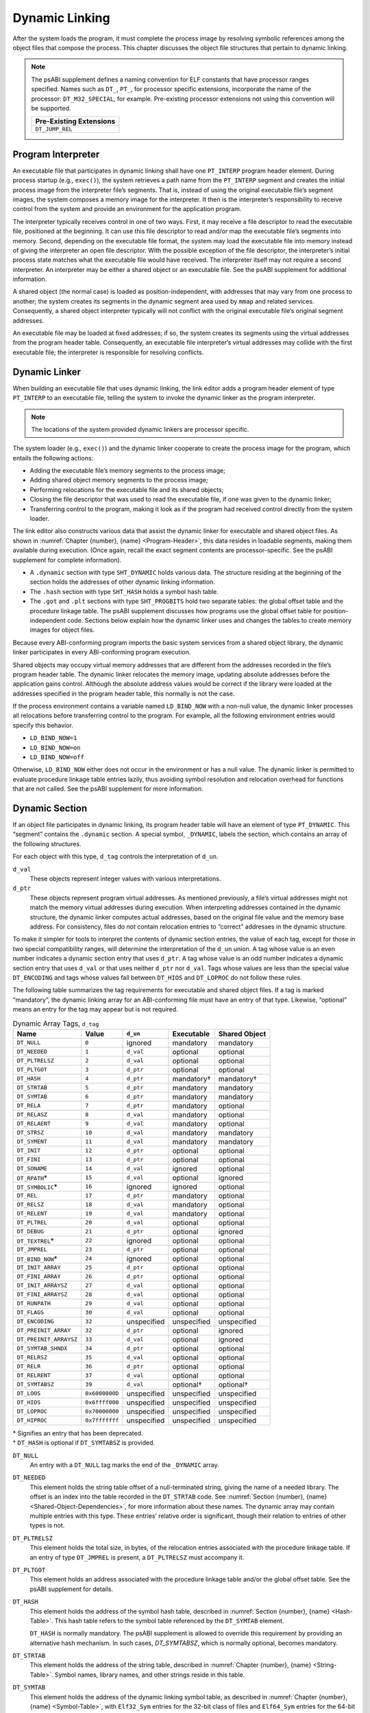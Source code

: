 .. _Dynamic-Linking:

***************
Dynamic Linking
***************

After the system loads the program, it must complete
the process image by resolving symbolic references among the object
files that compose the process.
This chapter discusses the object file structures that
pertain to dynamic linking.

.. note::

   The psABI supplement defines a naming convention for ELF constants
   that have processor ranges specified.  Names such as ``DT_``, ``PT_``,
   for processor specific extensions, incorporate the name of the
   processor: ``DT_M32_SPECIAL``, for example.
   Pre-existing processor extensions not using this convention will be supported.

   .. table::

      +-------------------------+
      | Pre-Existing Extensions |
      +=========================+
      | ``DT_JUMP_REL``         |
      +-------------------------+

.. _Program-Interpreter:

Program Interpreter
===================

An executable file that participates in
dynamic linking shall have one
``PT_INTERP`` program header element.
During process startup (e.g., ``exec()``),
the system retrieves a path name from the ``PT_INTERP``
segment and creates the initial process image from
the interpreter file’s segments. That is,
instead of using the original executable file’s
segment images, the system composes a memory
image for the interpreter.
It then is the interpreter’s responsibility to
receive control from the system and provide an
environment for the application program.

The interpreter typically receives control in one of two ways.
First, it may receive a file descriptor
to read the executable file, positioned at the beginning.
It can use this file descriptor to read and/or map the executable
file’s segments into memory.
Second, depending on the executable file format, the system
may load the executable file into memory instead of giving the
interpreter an open file descriptor.
With the possible exception of the file descriptor,
the interpreter’s initial process state matches
what the executable file would have received.
The interpreter itself may not require a second interpreter.
An interpreter may be either a shared object
or an executable file.
See the psABI supplement for additional information.

A shared object (the normal case) is loaded as
position-independent, with addresses that may vary
from one process to another; the system creates its segments
in the dynamic segment area used by ``mmap`` and related services.
Consequently, a shared object interpreter typically will
not conflict with the original executable file’s
original segment addresses.

An executable file may be loaded at fixed addresses;
if so, the system creates its segments
using the virtual addresses from the program header table.
Consequently, an executable file interpreter’s
virtual addresses may collide with the
first executable file; the interpreter is responsible
for resolving conflicts.

Dynamic Linker
==============

When building an executable file that uses dynamic linking,
the link editor adds a program header element of type
``PT_INTERP`` to an executable file, telling the system to invoke
the dynamic linker as the program interpreter.

.. note::

   The locations of the system provided dynamic
   linkers are processor specific.

The system loader (e.g., ``exec()``) and the dynamic linker cooperate to
create the process image for the program, which entails
the following actions:

* Adding the executable file’s memory segments to the process image;

* Adding shared object memory segments to the process image;

* Performing relocations for the executable file and its
  shared objects;

* Closing the file descriptor that was used to read the executable file,
  if one was given to the dynamic linker;

* Transferring control to the program, making it look as if
  the program had received control directly from the system loader.

The link editor also constructs various data
that assist the dynamic linker
for executable and shared object files.
As shown in :numref:`Chapter {number}, {name} <Program-Header>`,
this data resides in loadable segments,
making them available during execution.
(Once again, recall the exact segment contents are processor-specific.
See the psABI supplement for complete information).

* A ``.dynamic`` section with type ``SHT_DYNAMIC``
  holds various data.
  The structure residing at the
  beginning of the section holds the addresses
  of other dynamic linking information.

* The ``.hash`` section with type ``SHT_HASH``
  holds a symbol hash table.

* The ``.got`` and ``.plt`` sections with type
  ``SHT_PROGBITS``
  hold two separate tables:
  the global offset table and the procedure linkage table.
  The psABI supplement discusses how programs use the global offset table
  for position-independent code.
  Sections below explain how the dynamic linker uses
  and changes the tables to create memory images for object files.

Because every ABI-conforming program imports the basic system
services from a shared object library,
the dynamic linker participates in every ABI-conforming program execution.

Shared objects may occupy
virtual memory addresses that are different from the addresses recorded
in the file’s program header table.
The dynamic linker relocates the memory image, updating
absolute addresses before the application gains control.
Although the absolute address values would be correct
if the library were loaded at
the addresses specified in the program header table, this normally
is not the case.

If the process environment contains a variable named ``LD_BIND_NOW``
with a non-null value, the dynamic linker processes
all relocations before transferring control to the program.
For example, all the following environment entries
would specify this behavior.

* ``LD_BIND_NOW=1``

* ``LD_BIND_NOW=on``

* ``LD_BIND_NOW=off``

Otherwise, ``LD_BIND_NOW`` either
does not occur in the environment or has a null value.
The dynamic linker is permitted to evaluate procedure linkage table
entries lazily, thus avoiding symbol resolution and relocation
overhead for functions that are not called.
See the psABI supplement for more information.

.. _Dynamic-Section:

Dynamic Section
===============

If an object file participates in dynamic linking,
its program header table will have an element of type
``PT_DYNAMIC``.
This “segment” contains the ``.dynamic`` section.
A special symbol, ``_DYNAMIC``,
labels the section, which contains
an array of the following structures.

.. code-block:: c
   :caption: Dynamic Structure

   typedef struct {
       Elf32_Sword d_tag;
       union {
           Elf32_Word  d_val;
           Elf32_Addr  d_ptr;
       } d_un;
   } Elf32_Dyn;

   extern Elf32_Dyn    _DYNAMIC[];

   typedef struct {
       Elf64_Sxword    d_tag;
       union {
           Elf64_Xword d_val;
           Elf64_Addr  d_ptr;
       } d_un;
   } Elf64_Dyn;

   extern Elf64_Dyn    _DYNAMIC[];

For each object with this type, ``d_tag``
controls the interpretation of ``d_un``.

``d_val``
    These objects represent integer values with various
    interpretations.

``d_ptr``
    These objects represent program virtual addresses.
    As mentioned previously, a file’s virtual addresses
    might not match the memory virtual addresses during execution.
    When interpreting addresses contained in the dynamic
    structure, the dynamic linker computes actual addresses,
    based on the original file value and the memory base address.
    For consistency, files do *not*
    contain relocation entries to “correct” addresses in the dynamic
    structure.

To make it simpler for tools to interpret the contents of
dynamic section entries, the value of each tag, except for those in
two special compatibility ranges,
will determine the interpretation of the ``d_un``
union.  A tag whose value is an even number
indicates a dynamic section entry that uses ``d_ptr``.
A tag whose value is an odd number indicates a dynamic section entry
that uses ``d_val`` or that uses neither ``d_ptr``
nor ``d_val``.  Tags whose values are less
than the special value ``DT_ENCODING`` and tags
whose values fall between ``DT_HIOS`` and
``DT_LOPROC`` do not follow these rules.

The following table summarizes the tag requirements
for executable and shared object files.
If a tag is marked “mandatory”, the dynamic linking
array for an ABI-conforming file must have an entry of that type.
Likewise, “optional” means an entry for the tag may appear
but is not required.

.. tabularcolumns:: l r l l l

.. table:: Dynamic Array Tags, ``d_tag``

   ======================  ==============  ===========  ==============  =================
   Name                    Value           ``d_un``     Executable      Shared Object
   ======================  ==============  ===========  ==============  =================
   ``DT_NULL``             ``0``           ignored      mandatory       mandatory
   ``DT_NEEDED``           ``1``           ``d_val``    optional        optional
   ``DT_PLTRELSZ``         ``2``           ``d_val``    optional        optional
   ``DT_PLTGOT``           ``3``           ``d_ptr``    optional        optional
   ``DT_HASH``             ``4``           ``d_ptr``    mandatory†      mandatory†
   ``DT_STRTAB``           ``5``           ``d_ptr``    mandatory       mandatory
   ``DT_SYMTAB``           ``6``           ``d_ptr``    mandatory       mandatory
   ``DT_RELA``             ``7``           ``d_ptr``    mandatory       optional
   ``DT_RELASZ``           ``8``           ``d_val``    mandatory       optional
   ``DT_RELAENT``          ``9``           ``d_val``    mandatory       optional
   ``DT_STRSZ``            ``10``          ``d_val``    mandatory       mandatory
   ``DT_SYMENT``           ``11``          ``d_val``    mandatory       mandatory
   ``DT_INIT``             ``12``          ``d_ptr``    optional        optional
   ``DT_FINI``             ``13``          ``d_ptr``    optional        optional
   ``DT_SONAME``           ``14``          ``d_val``    ignored         optional
   ``DT_RPATH``\ *         ``15``          ``d_val``    optional        ignored
   ``DT_SYMBOLIC``\ *      ``16``          ignored      ignored         optional
   ``DT_REL``              ``17``          ``d_ptr``    mandatory       optional
   ``DT_RELSZ``            ``18``          ``d_val``    mandatory       optional
   ``DT_RELENT``           ``19``          ``d_val``    mandatory       optional
   ``DT_PLTREL``           ``20``          ``d_val``    optional        optional
   ``DT_DEBUG``            ``21``          ``d_ptr``    optional        ignored
   ``DT_TEXTREL``\ *       ``22``          ignored      optional        optional
   ``DT_JMPREL``           ``23``          ``d_ptr``    optional        optional
   ``DT_BIND_NOW``\ *      ``24``          ignored      optional        optional
   ``DT_INIT_ARRAY``       ``25``          ``d_ptr``    optional        optional
   ``DT_FINI_ARRAY``       ``26``          ``d_ptr``    optional        optional
   ``DT_INIT_ARRAYSZ``     ``27``          ``d_val``    optional        optional
   ``DT_FINI_ARRAYSZ``     ``28``          ``d_val``    optional        optional
   ``DT_RUNPATH``          ``29``          ``d_val``    optional        optional
   ``DT_FLAGS``            ``30``          ``d_val``    optional        optional
   ``DT_ENCODING``         ``32``          unspecified  unspecified     unspecified
   ``DT_PREINIT_ARRAY``    ``32``          ``d_ptr``    optional        ignored
   ``DT_PREINIT_ARRAYSZ``  ``33``          ``d_val``    optional        ignored
   ``DT_SYMTAB_SHNDX``     ``34``          ``d_ptr``    optional        optional
   ``DT_RELRSZ``           ``35``          ``d_val``    optional        optional
   ``DT_RELR``             ``36``          ``d_ptr``    optional        optional
   ``DT_RELRENT``          ``37``          ``d_val``    optional        optional
   ``DT_SYMTABSZ``         ``39``          ``d_val``    optional†       optional†
   ``DT_LOOS``             ``0x6000000D``  unspecified  unspecified     unspecified
   ``DT_HIOS``             ``0x6ffff000``  unspecified  unspecified     unspecified
   ``DT_LOPROC``           ``0x70000000``  unspecified  unspecified     unspecified
   ``DT_HIPROC``           ``0x7fffffff``  unspecified  unspecified     unspecified
   ======================  ==============  ===========  ==============  =================

| \* Signifies an entry that has been deprecated.
| † ``DT_HASH`` is optional if ``DT_SYMTABSZ`` is provided.

``DT_NULL``
    An entry with a ``DT_NULL`` tag marks the end of the
    ``_DYNAMIC`` array.

``DT_NEEDED``
    This element holds the string table offset of a null-terminated string,
    giving the name of a needed library.
    The offset is an index into the table recorded in the ``DT_STRTAB`` code.
    See :numref:`Section {number}, {name} <Shared-Object-Dependencies>`,
    for more information about these names.
    The dynamic array may contain multiple entries with this type.
    These entries’ relative order is significant, though their
    relation to entries of other types is not.

``DT_PLTRELSZ``
    This element holds the total size, in bytes,
    of the relocation entries associated with the procedure linkage table.
    If an entry of type ``DT_JMPREL`` is present, a
    ``DT_PLTRELSZ`` must accompany it.

``DT_PLTGOT``
    This element holds an address associated with the procedure linkage table
    and/or the global offset table.
    See the psABI supplement for details.

``DT_HASH``
    This element holds the address of the symbol hash table,
    described in :numref:`Section {number}, {name} <Hash-Table>`.
    This hash table refers to the symbol table referenced by the ``DT_SYMTAB``
    element.

    ``DT_HASH`` is normally mandatory. The psABI supplement is allowed
    to override this requirement by providing an alternative hash
    mechanism. In such cases, `DT_SYMTABSZ`, which is normally optional,
    becomes mandatory.

``DT_STRTAB``
    This element holds the address of the string table,
    described in :numref:`Chapter {number}, {name} <String-Table>`.
    Symbol names, library names, and other strings reside
    in this table.

``DT_SYMTAB``
    This element holds the address of the dynamic linking symbol table,
    as described in :numref:`Chapter {number}, {name} <Symbol-Table>`,
    with ``Elf32_Sym`` entries for the 32-bit class of files and ``Elf64_Sym``
    entries for the 64-bit class of files.

``DT_RELA``
    This element holds the address of a relocation table,
    described in :numref:`Chapter {number}, {name} <Relocation>`.
    Entries in the table have explicit addends
    (``Elf32_Rela`` for the 32-bit file class
    or ``Elf64_Rela`` for the 64-bit file class).
    An object file may have multiple relocation sections.
    When building the relocation table for an
    executable or shared object file, the link editor
    concatenates those sections to form a single table.
    Although the sections remain independent in the object file,
    the dynamic linker sees a single table.
    When the dynamic linker creates the process image for
    an executable file or adds a shared object to the
    process image, it reads the relocation table and performs
    the associated actions.
    If this element is present, the dynamic structure must also have
    ``DT_RELASZ`` and ``DT_RELAENT`` elements.
    When relocation is “mandatory” for a file, either
    ``DT_RELA`` or ``DT_REL`` may occur (both are permitted but not required).

``DT_RELASZ``
    This element holds the total size, in bytes, of the
    ``DT_RELA`` relocation table.

``DT_RELAENT``
    This element holds the size, in bytes, of the
    ``DT_RELA`` relocation entry.

``DT_STRSZ``
    This element holds the size, in bytes, of the string table.

``DT_SYMENT``
    This element holds the size, in bytes, of a symbol table entry.

``DT_INIT``
    This element holds the address of the initialization function,
    discussed in :numref:`Section {number}, {name} <Initialization-and-Termination-Functions>`.

``DT_FINI``
    This element holds the address of the termination function,
    discussed in :numref:`Section {number}, {name} <Initialization-and-Termination-Functions>`.

``DT_SONAME``
    This element holds the string table offset of a null-terminated string,
    giving the name of the shared object.
    The offset is an index into the table recorded in the ``DT_STRTAB`` entry.
    See :numref:`Section {number}, {name} <Shared-Object-Dependencies>`
    for more information about these names.

``DT_RPATH``
    This element holds the string table offset of a null-terminated search
    library search path string discussed in
    :numref:`Section {number}, {name} <Shared-Object-Dependencies>`.
    The offset is an index into the table recorded in the
    ``DT_STRTAB`` entry.  This entry is deprecated; its
    use has been superseded by ``DT_RUNPATH``.

``DT_SYMBOLIC``
    This element’s presence in a shared object library alters
    the dynamic linker’s symbol resolution algorithm for
    references within the library.
    Instead of starting a symbol search with the
    executable file, the dynamic linker starts from the
    shared object itself.
    If the shared object fails to supply the referenced
    symbol, the dynamic linker then searches the
    executable file and other shared objects as usual.
    This entry is deprecated; its use has been superseded
    by the ``DF_SYMBOLIC`` flag.

``DT_REL``
    This element is similar to ``DT_RELA``,
    except its table has implicit addends
    (``Elf32_Rel`` for the 32-bit file class
    or ``Elf64_Rel`` for the 64-bit file class).
    If this element is present, the dynamic structure must also have
    ``DT_RELSZ`` and ``DT_RELENT`` elements.

``DT_RELSZ``
    This element holds the total size, in bytes, of the
    ``DT_REL`` relocation table.

``DT_RELENT``
    This element holds the size, in bytes, of the
    ``DT_REL`` relocation entry.

``DT_PLTREL``
    This member specifies the type of relocation entry
    to which the procedure linkage table refers.
    The ``d_val`` member holds ``DT_REL`` or ``DT_RELA``,
    as appropriate.
    All relocations in a procedure linkage table must use
    the same relocation.

``DT_DEBUG``
    This member is used for debugging.  Its contents are not specified
    for the ABI; programs that access this entry are not
    ABI-conforming.

``DT_TEXTREL``
    This member’s absence signifies that no
    relocation entry should cause a modification to a non-writable
    segment, as specified by the segment permissions in the program
    header table.
    If this member is present, one or more relocation entries might
    request modifications to a non-writable segment, and the dynamic
    linker can prepare accordingly.
    This entry is deprecated; its use has been superseded
    by the ``DF_TEXTREL`` flag.

``DT_JMPREL``
    If present, this entry’s ``d_ptr``
    member holds the address of relocation entries associated solely
    with the procedure linkage table.
    Separating these relocation entries lets the dynamic linker ignore
    them during process initialization, if lazy binding is enabled.
    If this entry is present, the related entries of types
    ``DT_PLTRELSZ`` and ``DT_PLTREL``
    must also be present.

``DT_BIND_NOW``
    If present in a shared object or executable, this entry
    instructs the dynamic linker to process all relocations
    for the object containing this entry before transferring
    control to the program.
    The presence of this entry takes
    precedence over a directive to use lazy binding for this object when
    specified through the environment or via ``dlopen()``.
    This entry is deprecated; its use has been superseded
    by the ``DF_BIND_NOW`` flag.

``DT_INIT_ARRAY``
    This element holds the address of the array of pointers to initialization
    functions, discussed in :numref:`Section {number}, {name} <Initialization-and-Termination-Functions>`.

``DT_FINI_ARRAY``
    This element holds the address of the array of pointers to termination
    functions, discussed in :numref:`Section {number}, {name} <Initialization-and-Termination-Functions>`.

``DT_INIT_ARRAYSZ``
    This element holds the size in bytes of the array of initialization
    functions pointed to by the ``DT_INIT_ARRAY`` entry.
    If an object has a ``DT_INIT_ARRAY`` entry, it must
    also have a ``DT_INIT_ARRAYSZ`` entry.

``DT_FINI_ARRAYSZ``
    This element holds the size in bytes of the array of termination
    functions pointed to by the ``DT_FINI_ARRAY`` entry.
    If an object has a ``DT_FINI_ARRAY`` entry, it must
    also have a ``DT_FINI_ARRAYSZ`` entry.

``DT_RUNPATH``
    This element holds the string table offset of a null-terminated
    library search path string discussed in
    :numref:`Section {number}, {name} <Shared-Object-Dependencies>`.
    The offset is an index into the table recorded in the
    ``DT_STRTAB`` entry.

``DT_FLAGS``
    This element holds flag values specific to the object being
    loaded.  Each flag value will have the name ``DF_``\ *flag_name*.
    Defined values and their meanings are described below.
    All other values are reserved.

``DT_PREINIT_ARRAY``
    This element holds the address of the array of pointers to pre-initialization
    functions, discussed in :numref:`Section {number}, {name} <Initialization-and-Termination-Functions>`.
    The ``DT_PREINIT_ARRAY`` table is processed only
    in an executable file; it is ignored if contained in a shared object.

``DT_PREINIT_ARRAYSZ``
    This element holds the size in bytes of the array of pre-initialization
    functions pointed to by the ``DT_PREINIT_ARRAY`` entry.
    If an object has a ``DT_PREINIT_ARRAY`` entry, it must
    also have a ``DT_PREINIT_ARRAYSZ`` entry.  As with
    ``DT_PREINIT_ARRAY``, this entry is ignored if it appears
    in a shared object.

``DT_SYMTAB_SHNDX``
    This element holds the address of the ``SHT_SYMTAB_SHNDX``
    section associated with the dynamic symbol table referenced by the
    ``DT_SYMTAB`` element.

``DT_RELR``
    This element holds the address of an ``SHT_RELR`` relocation table,
    described in :numref:`Section {number}, {name} <relative-relocation-table>`.
    This table will hold entries of
    either ``Elf32_Relr`` for the 32-bit file class or ``Elf64_Relr``
    for the 64-bit file class. If this element is present, the dynamic
    structure must also have ``DT_RELRSZ`` and ``DT_RELRENT`` elements.
    During dynamic linking, a ``DT_RELR`` element is processed before
    any ``DT_REL`` or ``DT_RELA`` elements in the same object file.

``DT_RELRSZ``
    This element holds the total size, in bytes, of the ``DT_RELR``
    relocation table.

``DT_RELRENT``
    This element holds the size, in bytes, of the ``DT_RELR`` relocation
    entry.

``DT_SYMTABSZ``
    This element holds the size, in bytes, of the ``DT_SYMTAB`` dynamic
    linking symbol table. It must be provided if the ``DT_HASH`` symbol
    hash table is omitted.

``DT_ENCODING``
    Values greater than or equal to ``DT_ENCODING``
    and less than ``DT_LOOS``
    follow the rules for the interpretation of the ``d_un`` union
    described above.

``DT_LOOS`` through ``DT_HIOS``
    Values in this inclusive range
    are reserved for operating system-specific semantics.
    All such values follow the rules for the interpretation of the
    ``d_un`` union described above.

``DT_LOPROC`` through ``DT_HIPROC``
    Values in this inclusive range
    are reserved for processor-specific semantics. If meanings
    are specified, the psABI supplement explains them.
    All such values follow the rules for the interpretation of the
    ``d_un`` union described above.

Except for the ``DT_NULL`` element at the end of the array,
and the relative order of ``DT_NEEDED``
elements, entries may appear in any order.
Tag values not appearing in the table are reserved.

.. tabularcolumns:: l r

.. table:: ``DT_FLAGS`` values

   =================  =========
   Name               Value
   =================  =========
   ``DF_ORIGIN``      ``0x1``
   ``DF_SYMBOLIC``    ``0x2``
   ``DF_TEXTREL``     ``0x4``
   ``DF_BIND_NOW``    ``0x8``
   ``DF_STATIC_TLS``  ``0x10``
   =================  =========

``DF_ORIGIN``
    This flag signifies that the object being loaded may make reference
    to the ``$ORIGIN`` substitution string
    (see :numref:`Section {number}, {name} <Substitution-Sequences>`).
    The dynamic linker must determine the pathname of the object
    containing this entry when the object is loaded.

``DF_SYMBOLIC``
    If this flag is set in a shared object library,
    the dynamic linker’s symbol resolution algorithm for
    references within the library is changed.
    Instead of starting a symbol search with the
    executable file, the dynamic linker starts from the
    shared object itself.
    If the shared object fails to supply the referenced
    symbol, the dynamic linker then searches the
    executable file and other shared objects as usual.

``DF_TEXTREL``
    If this flag is not set, no
    relocation entry should cause a modification to a non-writable
    segment, as specified by the segment permissions in the program
    header table.
    If this flag is set, one or more relocation entries might
    request modifications to a non-writable segment, and the dynamic
    linker can prepare accordingly.

``DF_BIND_NOW``
    If set in a shared object or executable, this flag
    instructs the dynamic linker to process all relocations
    for the object containing this entry before transferring
    control to the program.
    The presence of this entry takes
    precedence over a directive to use lazy binding for this object when
    specified through the environment or via ``dlopen()``.

``DF_STATIC_TLS``
    If set in a shared object or executable,
    this flag instructs the dynamic linker to reject
    attempts to load this file dynamically.
    It indicates that the shared object or executable
    contains code using a *static thread-local storage* scheme.
    Implementations need not support any form of thread-local storage.

.. _Shared-Object-Dependencies:

Shared Object Dependencies
==========================

When the link editor processes an archive library,
it extracts library members and copies them into
the output object file.
These statically linked services are available during
execution without involving the dynamic linker.
Shared objects also provide services, and
the dynamic linker must attach the proper shared object files to
the process image for execution.

When the dynamic linker creates the memory segments for
an object file, the dependencies (recorded in
``DT_NEEDED`` entries of the dynamic structure)
tell what shared objects are needed to
supply the program’s services.
By repeatedly connecting referenced shared objects and
their dependencies, the dynamic linker builds a complete process image.
When resolving symbolic references, the dynamic linker
examines the symbol tables with a breadth-first search.
That is, it first looks at the symbol table of the
executable program itself, then at the symbol tables
of the ``DT_NEEDED`` entries (in order),
and then at the second level ``DT_NEEDED`` entries, and
so on.  Shared object files must be readable by the process;
other permissions are not required.

.. note::

   Even when a shared object is referenced multiple
   times in the dependency list, the dynamic linker will
   connect the object only once to the process.

Names in the dependency list are copies either of the
``DT_SONAME`` strings or the path names of the shared objects used to build
the object file.
For example, if the link editor builds an executable
file using one shared object with a
``DT_SONAME`` entry of ``lib1``
and another shared object library with the path name
``/usr/lib/lib2``, the executable file will contain
``lib1`` and ``/usr/lib/lib2`` in its dependency list.

If a shared object name has one or more slash (\ ``/``\ )
characters anywhere in the name, such as ``/usr/lib/lib2``
or ``directory/file``, the dynamic linker uses that string directly
as the path name.
If the name has no slashes, such as ``lib1``,
three facilities specify shared object path searching.

* The dynamic array tag ``DT_RUNPATH`` gives a string that
  holds a list of directories, separated by colons (\ ``:``\ ).
  For example, the string
  ``/home/dir/lib:/home/dir2/lib:``
  tells the dynamic linker to search first the directory
  ``/home/dir/lib``, then ``/home/dir2/lib``,
  and then the current directory to find dependencies.

  The set of directories specified by a given ``DT_RUNPATH``
  entry is used to find only the immediate dependencies
  of the executable or shared object containing the ``DT_RUNPATH``
  entry.  That is, it is used only for those dependencies contained in
  the ``DT_NEEDED`` entries of the dynamic structure containing
  the ``DT_RUNPATH`` entry, itself.
  One object’s ``DT_RUNPATH`` entry does not affect the search
  for any other object’s dependencies.

* A variable called ``LD_LIBRARY_PATH`` in the process environment
  may hold a list of directories as above, optionally
  followed by a semicolon (\ ``;``\ ) and
  another directory list.
  The following values would be equivalent to the previous example:

  * ``LD_LIBRARY_PATH=/home/dir/usr/lib:/home/dir2/usr/lib:``

  * ``LD_LIBRARY_PATH=/home/dir/usr/lib;/home/dir2/usr/lib:``

  * ``LD_LIBRARY_PATH=/home/dir/usr/lib:/home/dir2/usr/lib:;``

  Although some programs (such as the link editor) treat the lists
  before and after the semicolon differently,
  the dynamic linker does not.
  Nevertheless, the dynamic linker accepts the semicolon
  notation, with the semantics described previously.

  All ``LD_LIBRARY_PATH`` directories are searched before those from
  ``DT_RUNPATH``.

* Finally, if the other two groups of directories
  fail to locate the desired library, the dynamic linker searches
  the default directories, ``/usr/lib`` or such other
  directories as may be specified by the psABI supplement.

When the dynamic linker is searching for shared objects, it is
not a fatal error if an ELF file with the wrong attributes
is encountered in the search.  Instead, the dynamic linker
shall exhaust the search of all paths before determining
that a matching object could not be found.  For this determination,
the relevant attributes are contained in the following ELF header fields:
``e_ident[EI_DATA]``,
``e_ident[EI_CLASS]``,
``e_ident[EI_OSABI]``,
``e_ident[EI_ABIVERSION]``,
``e_machine``,
``e_type``, ``e_flags``
and ``e_version``.

.. note::

   For security, the dynamic linker ignores
   ``LD_LIBRARY_PATH`` for set-user and
   set-group ID programs.
   It does, however, search ``DT_RUNPATH`` directories
   and the default directories.
   The same restriction may be applied to processes that have more than
   minimal privileges on systems with installed extended security
   mechanisms.

.. note::

   A fourth search facility, the dynamic array tag ``DT_RPATH``,
   has been deprecated.
   It provides a colon-separated list of directories to search.
   Directories specified by ``DT_RPATH`` are searched
   before directories specified by ``LD_LIBRARY_PATH``.

   If both ``DT_RPATH`` and ``DT_RUNPATH``
   entries appear in a single object’s dynamic array,
   the dynamic linker processes only the ``DT_RUNPATH``
   entry.

.. _Substitution-Sequences:

Substitution Sequences
++++++++++++++++++++++

Within a string provided by dynamic array entries with the
``DT_NEEDED`` or ``DT_RUNPATH`` tags and in
pathnames passed as parameters to the ``dlopen()`` routine, a
dollar sign (\ ``$``\ ) introduces a substitution sequence.
This sequence consists of the dollar sign immediately followed
by either the longest *name* sequence or a name contained
within left and right braces (\ ``{``\ ) and (\ ``}``\ ).
A name is a sequence of bytes that start with either a letter or
an underscore followed by zero or more letters, digits or underscores.
If a dollar sign is not immediately followed by a name or a
brace-enclosed name, the behavior of the dynamic linker is unspecified.

If the name is “\ ``ORIGIN``”, then the substitution
sequence is replaced by the dynamic linker with the absolute
pathname of the directory in which the object containing the
substitution sequence originated.  Moreover, the pathname will
contain no symbolic links or use of “\ ``.``” or
“\ ``..``” components.
Otherwise (when the name is not “\ ``ORIGIN``”)
the behavior of the dynamic linker is unspecified.

When the dynamic linker loads an object that uses ``$ORIGIN``,
it must calculate the pathname of the directory containing the object.
Because this calculation can be computationally expensive,
implementations may want to avoid the calculation for objects
that do not use ``$ORIGIN``.
If an object calls ``dlopen()`` with a string
containing ``$ORIGIN`` and does not use ``$ORIGIN``
in one if its dynamic array entries,
the dynamic linker may not have calculated the
pathname for the object until the ``dlopen()`` actually
occurs.  Since the application may have changed its current
working directory before the ``dlopen()`` call,
the calculation may not yield the correct result.
To avoid this possibility, an object may signal its intention
to reference ``$ORIGIN`` by setting the
``DF_ORIGIN`` flag.
An implementation may reject an attempt to use ``$ORIGIN``
within a ``dlopen()`` call from an object that
did not set the ``DF_ORIGIN`` flag and did not
use ``$ORIGIN`` within its dynamic array.

.. note::

   For security, the dynamic linker does not allow use of
   ``$ORIGIN`` substitution sequences for set-user and
   set-group ID programs.  For such sequences that appear
   within strings specified by ``DT_RUNPATH`` dynamic
   array entries, the specific search path containing the
   ``$ORIGIN`` sequence is ignored (though other
   search paths in the same string are processed).
   ``$ORIGIN`` sequences within a ``DT_NEEDED``
   entry or path passed as a parameter to ``dlopen()``
   are treated as errors.
   The same restrictions may be applied to processes that have more than
   minimal privileges on systems with installed extended security
   mechanisms.

.. _Hash-Table:

Hash Table
==========

A hash table of ``Elf32_Word``
objects supports symbol table access.  The same table
layout is used for both the 32-bit and 64-bit file class.
Labels appear below
to help explain the hash table organization,
but they are not part of the specification.

.. figure:: /svg/figure-6.*
   :alt: Hash Table
   :width: 270pt

   Hash Table

The ``bucket`` array contains ``nbucket``
entries, and the ``chain`` array contains ``nchain``
entries; indexes start at 0.
Both ``bucket`` and ``chain``
hold symbol table indexes.
Chain table entries parallel the symbol table.
The number of symbol table entries should equal
``nchain``;
so symbol table indexes also select chain table entries.
A hashing function (shown below) accepts a symbol name and returns a
value that may be used to compute a ``bucket`` index.
Consequently, if the hashing function returns the value
*x* for some name, ``bucket[``\ *x*\ ``%nbucket]`` gives
an index, *y*,
into both the symbol table and the chain table.
If the symbol table entry is not the one desired,
``chain[``\ *y*\ ``]`` gives the next symbol table entry
with the same hash value.
One can follow the ``chain``
links until either the selected symbol table entry
holds the desired name or the ``chain`` entry contains the value
``STN_UNDEF``.

.. code-block:: c
   :caption: Hashing Function

   unsigned long
   elf_hash(const unsigned char *name)
   {
       unsigned long   h = 0, g;
       while (*name)
       {
           h = (h << 4) + *name++;
           if (g = h & 0xf0000000)
               h ^= g >> 24;
           h &= ~g;
       }
       return h;
   }

.. _Initialization-and-Termination-Functions:

Initialization and Termination Functions
========================================

After the dynamic linker has built the process image
and performed the relocations, each shared object and the executable
file get the opportunity to execute some initialization functions.
All shared object initializations happen before the executable
file gains control.

Before the initialization functions for any object A is called, the initialization
functions for any other objects that object A depends on are called.
For these purposes, an object A depends on another object B,
if B appears in A’s list of needed objects (recorded in the ``DT_NEEDED``
entries of the dynamic structure).
The order of initialization for circular dependencies is undefined.

The initialization of objects occurs by recursing through the needed
entries of each object.
The initialization functions for an object are invoked after the needed
entries for that object have been processed.
The order of processing among the entries of a particular list of
needed objects is unspecified.

.. note::

   Each psABI supplement may optionally further restrict
   the algorithm used to determine the order of initialization.
   Any such restriction, however, may not conflict with
   the rules described by this specification.

The following example illustrates two of the possible correct orderings
which can be generated for the example NEEDED lists.
In this example the *a.out* is dependent on ``b``, ``d``, and ``e``.
``b`` is dependent on ``d`` and ``f``, while ``d`` is dependent on ``e`` and ``g``.
From this information a dependency graph can be drawn.
The above algorithm on initialization will then allow the following
specified initialization orderings (among others).

.. figure:: /svg/init-term.dot.*
   :width: 654pt

.. figure:: /svg/init-term.dot.2.*
   :width: 639pt

   Initialization Ordering Example

Similarly, shared objects and executable files may have termination
functions, which are executed with the ``atexit()`` mechanism after
the base process begins its termination sequence.
The termination functions for any object A must be called before
the termination functions for any other objects that object A depends
on.  For these purposes, an object A depends on another object B,
if B appears in A’s list of needed objects (recorded in the ``DT_NEEDED``
entries of the dynamic structure).
The order of termination for circular dependencies is undefined.

Finally, an executable file may have pre-initialization functions.
These functions are executed after the dynamic linker has built
the process image and performed relocations but before any shared
object initialization functions.  Pre-initialization functions are
not permitted in shared objects.

.. note::

   Complete initialization of system libraries may not have occurred when
   pre-initializations are executed, so some features of the system
   may not be available to pre-initialization code.  In general,
   use of pre-initialization code can be considered portable only
   if it has no dependencies on system libraries.

The dynamic linker ensures that it will not execute any initialization,
pre-initialization, or termination functions more than once.

Shared objects designate their
initialization and termination code in one of two ways.
First, they may specify the address of a function to execute
via the ``DT_INIT`` and ``DT_FINI`` entries in the dynamic structure,
described in :numref:`Section {number}, {name} <Dynamic-Section>`.

.. note::

   Note that the address of a function
   need not be the same as a pointer to a function
   as defined by the psABI supplement.

Shared objects may also (or instead) specify the address and size of
an array of function pointers.  Each element of this
array is a pointer to a function to be executed by the dynamic linker.
Each array element is the size of a pointer in the
programming model followed by the object containing
the array.  The address of the array of initialization
function pointers is specified by the ``DT_INIT_ARRAY``
entry in the dynamic structure.  Similarly, the address of
the array of pre-initialization functions is specified by
``DT_PREINIT_ARRAY`` and the address of the array
of termination functions is specified by ``DT_FINI_ARRAY``.
The size of each array is specified by the ``DT_INIT_ARRAYSZ``,
``DT_PREINIT_ARRAYSZ``, and ``DT_FINI_ARRAYSZ``
entries.

.. note::

   The addresses contained in the initialization and termination arrays
   are function pointers as defined by the psABI supplement for
   each processor.  On some architectures, a function pointer may not
   contain the actual address of the function.

The functions pointed to in the arrays
specified by ``DT_INIT_ARRAY`` and by ``DT_PREINIT_ARRAY``
are executed by the dynamic
linker in the same order in which their addresses appear in
the array; those specified by ``DT_FINI_ARRAY``
are executed in reverse order.

If an object contains both ``DT_INIT``
and ``DT_INIT_ARRAY`` entries, the function referenced
by the ``DT_INIT`` entry is processed before those
referenced by the ``DT_INIT_ARRAY`` entry for that object.
If an object contains both ``DT_FINI``
and ``DT_FINI_ARRAY`` entries, the functions referenced
by the ``DT_FINI_ARRAY`` entry are processed before the one
referenced by the ``DT_FINI`` entry for that object.

.. note::

   Although the ``atexit()`` termination processing normally will be done,
   it is not guaranteed to have executed upon process death.
   In particular, the process will not execute the termination processing
   if it calls ``_exit()`` or if the process dies because it received a signal
   that it neither caught nor ignored.

The psABI supplement for each processor specifies whether the
dynamic linker is responsible for calling the executable file’s
initialization function or registering the executable file’s
termination function with ``atexit()``.
Termination functions specified by users via the ``atexit()`` mechanism
must be executed before any termination functions of shared objects.
